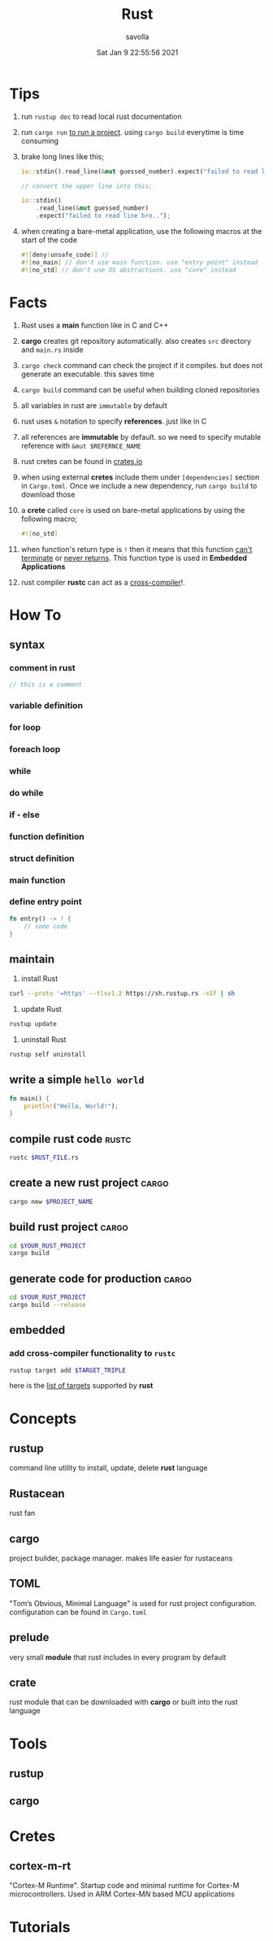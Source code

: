 #+TITLE: Rust
#+STARTUP: overview
#+AUTHOR: savolla
#+EMAIL: savolla@protonmail.com
#+DATE: Sat Jan  9 22:55:56 2021

* Tips

1. run =rustup doc= to read local rust documentation

2. run =cargo run= _to run a project_. using =cargo build= everytime is time consuming

3. brake long lines like this;
   #+begin_src rust
io::stdin().read_line(&mut guessed_number).expect("failed to read line bro..");

// convert the upper line into this;

io::stdin()
    .read_line(&mut guessed_number)
    .expect("failed to read line bro..");
   #+end_src

4. when creating a bare-metal application, use the following macros at the start of the code
   #+begin_src rust
#![deny(unsafe_code)] //
#![no_main] // don't use main function. use "entry point" instead
#![no_std] // don't use OS abstractions. use "core" instead
   #+end_src

* Facts

1. Rust uses a *main* function like in C and C++

2. *cargo* creates git repository automatically. also creates ~src~ directory and ~main.rs~ inside

3. =cargo check= command can check the project if it compiles. but does not generate an executable. this saves time

4. =cargo build= command can be useful when building cloned repositories

5. all variables in rust are =immutable= by default

6. rust uses =&= notation to specify *references*. just like in C

7. all references are *immutable* by default. so we need to specify mutable reference with =&mut $REFERNCE_NAME=

8. rust cretes can be found in [[https://crates.io/][crates.io]]

9. when using external *cretes* include them under =[dependencies]= section in ~Cargo.toml~. Once we include a new dependency, run =cargo build= to download those

10. a *crete* called =core= is used on bare-metal applications by using the following macro;
    #+begin_src rust
#![no_std]
    #+end_src

11. when function's return type is =!= then it means that this function _can't terminate_ or _never returns_. This function type is used in *Embedded Applications*

12. rust compiler *rustc* can act as a _cross-compiler_!.

* How To
** syntax
*** comment in rust
#+begin_src rust
// this is a comment
#+end_src
*** variable definition
*** for loop
*** foreach loop
*** while
*** do while
*** if - else
*** function definition
*** struct definition
*** main function
*** define entry point

#+begin_src rust
fn entry() -> ! {
    // some code
}
#+end_src

** maintain

1. install Rust
#+begin_src bash :results none
curl --proto '=https' --tlsv1.2 https://sh.rustup.rs -sSf | sh
#+end_src

2. update Rust
#+begin_src sh :results none
rustup update
#+end_src

3. uninstall Rust
#+begin_src sh :results none
rustup self uninstall
#+end_src

** write a simple ~hello world~

#+begin_src rust :results output
fn main() {
    println!("Hello, World!");
}
#+end_src

** compile rust code :rustc:

#+begin_src sh
rustc $RUST_FILE.rs
#+end_src

** create a new rust project :cargo:

#+begin_src sh
cargo new $PROJECT_NAME
#+end_src

** build rust project :cargo:

#+begin_src sh
cd $YOUR_RUST_PROJECT
cargo build
#+end_src

** generate code for production :cargo:

#+begin_src sh
cd $YOUR_RUST_PROJECT
cargo build --release
#+end_src
** embedded
*** add cross-compiler functionality to ~rustc~

#+begin_src sh
rustup target add $TARGET_TRIPLE
#+end_src

here is the [[./rust-platform-support.org][list of targets]] supported by *rust*

* Concepts
** rustup
command line utility to install, update, delete *rust* language
** Rustacean
rust fan
** cargo
project builder, package manager. makes life easier for rustaceans
** TOML
"Tom’s Obvious, Minimal Language" is used for rust project configuration. configuration can be found in ~Cargo.toml~
** prelude

very small *module* that rust includes in every program by default

** crate

rust module that can be downloaded with *cargo* or built into the rust language

* Tools
** rustup
** cargo

* Cretes
** cortex-m-rt

"Cortex-M Runtime". Startup code and minimal runtime for Cortex-M microcontrollers. Used in ARM Cortex-M$N$ based MCU applications

* Tutorials
